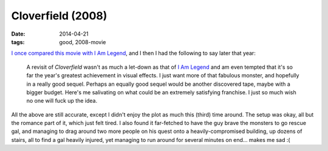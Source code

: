 Cloverfield (2008)
==================

:date: 2014-04-21
:tags: good, 2008-movie


`I once compared this movie with I Am Legend`__, and I then I had
the following to say later that year:

   A revisit of *Cloverfield* wasn't as much a let-down as that of `I
   Am Legend`__ and am even tempted that it's so far the year's
   greatest achievement in visual effects. I just want more of that
   fabulous monster, and hopefully in a really good sequel. Perhaps an
   equally good sequel would be another discovered tape, maybe with a
   bigger budget.  Here's me salivating on what could be an extremely
   satisfying franchise.  I just so much wish no one will fuck up the
   idea.

All the above are still accurate, except I didn't enjoy the plot as
much this (third) time around. The setup was okay, all but the romance
part of it, which just felt tired. I also found it far-fetched to have
the guy brave the monsters to go rescue gal, and managing to drag
around two more people on his quest onto a heavily-compromised
building, up dozens of stairs, all to find a gal heavily injured, yet
managing to run around for several minutes on end... makes me sad :(


__ http://movies.tshepang.net/cloverfield-vs-i-am-legend
__ http://movies.tshepang.net/revisiting-i-am-legend
